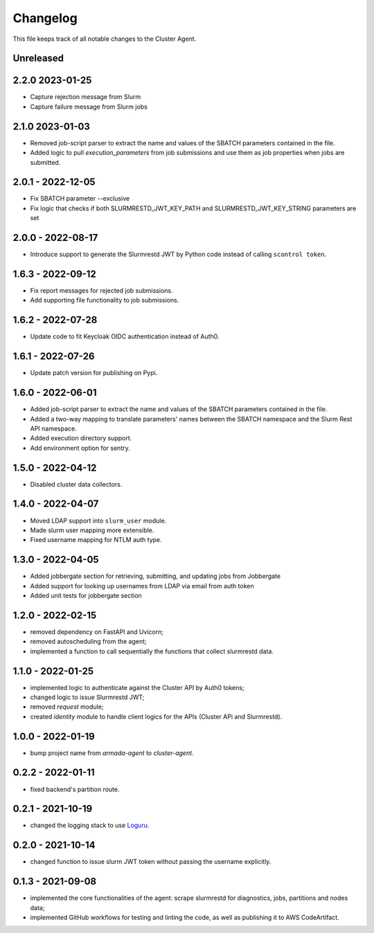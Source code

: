 =========
Changelog
=========

This file keeps track of all notable changes to the Cluster Agent.

Unreleased
----------

2.2.0 2023-01-25
----------------

* Capture rejection message from Slurm
* Capture failure message from Slurm jobs

2.1.0 2023-01-03
----------------

* Removed job-script parser to extract the name and values of the SBATCH parameters contained in the file.
* Added logic to pull `execution_parameters` from job submissions and use them as job properties when jobs are submitted.

2.0.1 - 2022-12-05
--------------------

* Fix SBATCH parameter --exclusive
* Fix logic that checks if both SLURMRESTD_JWT_KEY_PATH and SLURMRESTD_JWT_KEY_STRING parameters are set

2.0.0 - 2022-08-17
------------------

* Introduce support to generate the Slurmrestd JWT by Python code instead of calling ``scontrol token``.

1.6.3 - 2022-09-12
------------------

* Fix report messages for rejected job submissions.
* Add supporting file functionality to job submissions.


1.6.2 - 2022-07-28
------------------

* Update code to fit Keycloak OIDC authentication instead of Auth0.

1.6.1 - 2022-07-26
------------------

* Update patch version for publishing on Pypi.

1.6.0 - 2022-06-01
------------------

- Added job-script parser to extract the name and values of the SBATCH parameters contained in the file.
- Added a two-way mapping to translate parameters' names between the SBATCH namespace and the Slurm Rest API namespace.
- Added execution directory support.
- Add environment option for sentry.

1.5.0 - 2022-04-12
------------------

- Disabled cluster data collectors.

1.4.0 - 2022-04-07
------------------

- Moved LDAP support into ``slurm_user`` module.
- Made slurm user mapping more extensible.
- Fixed username mapping for NTLM auth type.

1.3.0 - 2022-04-05
------------------

- Added jobbergate section for retrieving, submitting, and updating jobs from Jobbergate
- Added support for looking up usernames from LDAP via email from auth token
- Added unit tests for jobbergate section

1.2.0 - 2022-02-15
------------------

- removed dependency on FastAPI and Uvicorn;
- removed autoscheduling from the agent;
- implemented a function to call sequentially the functions that collect slurmrestd data.

1.1.0 - 2022-01-25
------------------

- implemented logic to authenticate against the Cluster API by Auth0 tokens;
- changed logic to issue Slurmrestd JWT;
- removed *request* module;
- created *identity* module to handle client logics for the APIs (Cluster APi and Slurmrestd).

1.0.0 - 2022-01-19
------------------

- bump project name from *armada-agent*  to *cluster-agent*.

0.2.2 - 2022-01-11
------------------

- fixed backend's partition route.

0.2.1 - 2021-10-19
------------------

- changed the logging stack to use `Loguru`_.

0.2.0 - 2021-10-14
------------------

- changed function to issue slurm JWT token without passing the username explicitly.

0.1.3 - 2021-09-08
------------------

- implemented the core functionalities of the agent: scrape slurmrestd for diagnostics, jobs, partitions and nodes data;
- implemented GitHub workflows for testing and linting the code, as well as publishing it to AWS CodeArtifact.

.. _Loguru: https://pypi.org/project/loguru/

